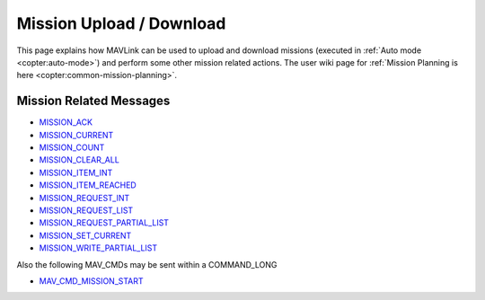 .. _mavlink-mission-upload-download:

=========================
Mission Upload / Download
=========================

This page explains how MAVLink can be used to upload and download missions (executed in :ref:`Auto mode <copter:auto-mode>`) and perform some other mission related actions.  The user wiki page for :ref:`Mission Planning is here <copter:common-mission-planning>`.

Mission Related Messages
------------------------

- `MISSION_ACK <https://mavlink.io/en/messages/common.html#MISSION_ACK>`__
- `MISSION_CURRENT <https://mavlink.io/en/messages/common.html#MISSION_CURRENT>`__
- `MISSION_COUNT <https://mavlink.io/en/messages/common.html#MISSION_COUNT>`__
- `MISSION_CLEAR_ALL <https://mavlink.io/en/messages/common.html#MISSION_CLEAR_ALL>`__
- `MISSION_ITEM_INT <https://mavlink.io/en/messages/common.html#MISSION_ITEM_INT>`__
- `MISSION_ITEM_REACHED <https://mavlink.io/en/messages/common.html#MISSION_ITEM_REACHED>`__
- `MISSION_REQUEST_INT <https://mavlink.io/en/messages/common.html#MISSION_REQUEST_INT>`__
- `MISSION_REQUEST_LIST <https://mavlink.io/en/messages/common.html#MISSION_REQUEST_LIST>`__
- `MISSION_REQUEST_PARTIAL_LIST <https://mavlink.io/en/messages/common.html#MISSION_REQUEST_PARTIAL_LIST>`__
- `MISSION_SET_CURRENT <https://mavlink.io/en/messages/common.html#MISSION_SET_CURRENT>`__
- `MISSION_WRITE_PARTIAL_LIST <https://mavlink.io/en/messages/common.html#MISSION_WRITE_PARTIAL_LIST>`__

Also the following MAV_CMDs may be sent within a COMMAND_LONG

- `MAV_CMD_MISSION_START <https://mavlink.io/en/messages/common.html#MAV_CMD_MISSION_START>`__
